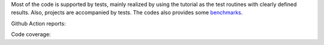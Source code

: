 Most of the code is supported by tests, mainly realized by using the tutorial as the test routines with clearly defined results. Also, projects are accompanied by tests.
The codes also provides some `benchmarks <./benchmarks/index.html>`_.

Github Action reports: |badge-ga|

Code coverage: |badge-cc|


.. |badge-ga| image:: https://github.com/Parallel-in-Time/pySDC/actions/workflows/ci_pipeline.yml/badge.svg
    :target: https://github.com/Parallel-in-Time/pySDC/actions/workflows/ci_pipeline.yml
.. |badge-cc| image:: ./coverage/badge.svg
    :target: ./coverage/index.html